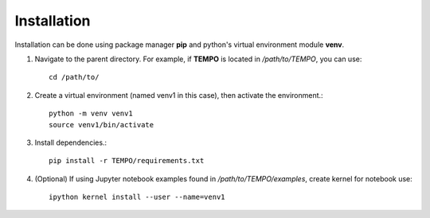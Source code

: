 Installation
============

Installation can be done using package manager **pip** and python's virtual environment module **venv**.

1. Navigate to the parent directory. For example, if **TEMPO** is located in `/path/to/TEMPO`, you can use::

    cd /path/to/

2. Create a virtual environment (named venv1 in this case), then activate the environment.::

    python -m venv venv1
    source venv1/bin/activate

3. Install dependencies.::
    
    pip install -r TEMPO/requirements.txt
    
4. (Optional) If using Jupyter notebook examples found in `/path/to/TEMPO/examples`, create kernel for notebook use: ::

    ipython kernel install --user --name=venv1
